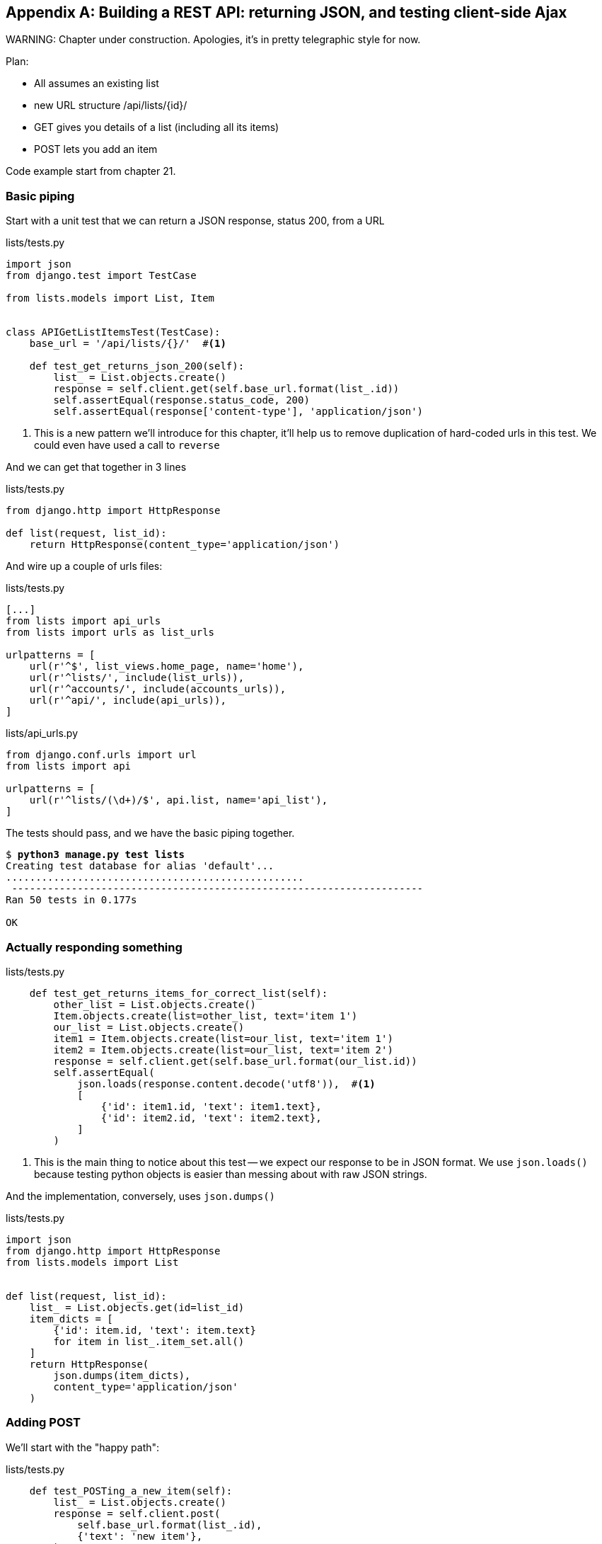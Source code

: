 [[appendix-rest-api-backend]]
[appendix]
Building a REST API: returning JSON, and testing client-side Ajax
-----------------------------------------------------------------

(((REST)))
(((API)))
WARNING: Chapter under construction.  Apologies, it's in pretty telegraphic style for now.


Plan:

* All assumes an existing list
* new URL structure /api/lists/{id}/
* GET gives you details of a list (including all its items)
* POST lets you add an item


Code example start from chapter 21.


Basic piping
~~~~~~~~~~~~


Start with a unit test that we can return a JSON response, status 200, from a URL

[role="sourcecode"]
.lists/tests.py
[source,python]
----
import json
from django.test import TestCase

from lists.models import List, Item


class APIGetListItemsTest(TestCase):
    base_url = '/api/lists/{}/'  #<1>

    def test_get_returns_json_200(self):
        list_ = List.objects.create()
        response = self.client.get(self.base_url.format(list_.id))
        self.assertEqual(response.status_code, 200)
        self.assertEqual(response['content-type'], 'application/json')
----


<1> This is a new pattern we'll introduce for this chapter, it'll help
    us to remove duplication of hard-coded urls in this test.  We could
    even have used a call to `reverse`


And we can get that together in 3 lines


[role="sourcecode"]
.lists/tests.py
[source,python]
----
from django.http import HttpResponse

def list(request, list_id):
    return HttpResponse(content_type='application/json')
----

And wire up a couple of urls files:

[role="sourcecode"]
.lists/tests.py
[source,python]
----
[...]
from lists import api_urls
from lists import urls as list_urls

urlpatterns = [
    url(r'^$', list_views.home_page, name='home'),
    url(r'^lists/', include(list_urls)),
    url(r'^accounts/', include(accounts_urls)),
    url(r'^api/', include(api_urls)),
]
----


[role="sourcecode"]
.lists/api_urls.py
[source,python]
----
from django.conf.urls import url
from lists import api

urlpatterns = [
    url(r'^lists/(\d+)/$', api.list, name='api_list'),
]
----

The tests should pass, and we have the basic piping together.

[subs="specialcharacters,macros"]
----
$ pass:quotes[*python3 manage.py test lists*]
Creating test database for alias 'default'...
..................................................
 ---------------------------------------------------------------------
Ran 50 tests in 0.177s

OK
----


Actually responding something
~~~~~~~~~~~~~~~~~~~~~~~~~~~~~


[role="sourcecode"]
.lists/tests.py
[source,python]
----
    def test_get_returns_items_for_correct_list(self):
        other_list = List.objects.create()
        Item.objects.create(list=other_list, text='item 1')
        our_list = List.objects.create()
        item1 = Item.objects.create(list=our_list, text='item 1')
        item2 = Item.objects.create(list=our_list, text='item 2')
        response = self.client.get(self.base_url.format(our_list.id))
        self.assertEqual(
            json.loads(response.content.decode('utf8')),  #<1>
            [
                {'id': item1.id, 'text': item1.text},
                {'id': item2.id, 'text': item2.text},
            ]
        )
----

<1> This is the main thing to notice about this test -- we expect our
    response to be in JSON format.  We use `json.loads()` because testing
    python objects is easier than messing about with raw JSON strings.


And the implementation, conversely, uses `json.dumps()`

[role="sourcecode"]
.lists/tests.py
[source,python]
----
import json
from django.http import HttpResponse
from lists.models import List


def list(request, list_id):
    list_ = List.objects.get(id=list_id)
    item_dicts = [
        {'id': item.id, 'text': item.text}
        for item in list_.item_set.all()
    ]
    return HttpResponse(
        json.dumps(item_dicts),
        content_type='application/json'
    )
----


Adding POST
~~~~~~~~~~~

We'll start with the "happy path":


[role="sourcecode"]
.lists/tests.py
[source,python]
----
    def test_POSTing_a_new_item(self):
        list_ = List.objects.create()
        response = self.client.post(
            self.base_url.format(list_.id),
            {'text': 'new item'},
        )
        self.assertEqual(response.status_code, 201)
        new_item = list_.item_set.get()
        self.assertEqual(new_item.text, 'new item')
----


And the implementation is similarly simple -- basically
the same was what we do in our normal view, but we return
a 201 rather than a redirect:


[role="sourcecode"]
.lists/tests.py
[source,python]
----
def list(request, list_id):
    list_ = List.objects.get(id=list_id)
    if request.method == 'POST':
        Item.objects.create(list=list_, text=request.POST['text'])
        return HttpResponse(status=201)
    [...]
----


And that should get us started.


Testing the client-side with sinon.js
~~~~~~~~~~~~~~~~~~~~~~~~~~~~~~~~~~~~~

Don't even 'think' of doing Ajax testing without a mocking library.  Different test frameworks
and tools have their own, sinon is generic.  It also provides JavaScript mocks, as we'll see...

http://sinonjs.org/


[role="sourcecode"]
.lists/static/tests/tests.html
[source,html]
----
  <div id="qunit-fixture">
    <form>
      <input name="text" />
      <div class="has-error">Error text</div>
    </form>
    <table id="id_list_table">  <!--<1>-->
    </table>
  </div>

  <script src="../jquery-3.1.1.min.js"></script>
  <script src="../list.js"></script>
  <script src="qunit-2.0.1.js"></script>
  <script src="sinon-1.17.6.js"></script>  <!--<2>-->

  <script>
/* global sinon */
var server;
QUnit.testStart(function () {
  server = sinon.fakeServer.create();  //<3>
});
QUnit.testDone(function () {
  server.restore();  //<3>
});

QUnit.test("errors should be hidden on keypress", function (assert) {
[...]


QUnit.test("should get items by ajax on initialize", function (assert) {
  var url = '/getitems/';
  window.Superlists.initialize(url);

  assert.equal(server.requests.length, 1); //<4>
  var request = server.requests[0];
  assert.equal(request.url, url);
  assert.equal(request.method, 'GET');
});

  </script>
----

<1> We add a new item to the fixture div to represent our list table

<2> We import 'sinon.js'

<3> `testStart` and `testDone` are the QUnit equivalents of `setUp` and
    `tearDown`.  We use them to tell sinon to start up its ajax testing
    tool, the `fakeServer`.

<4> That lets us make assertions about any ajax requests that were made
    by our code.


And we can get that passing with this

[role="sourcecode"]
.lists/static/lists.js
[source,diff]
----
@@ -1,6 +1,10 @@
 window.Superlists = {};
-window.Superlists.initialize = function () {
+window.Superlists.initialize = function (url) {
   $('input[name="text"]').on('keypress', function () {
     $('.has-error').hide();
   });
+
+  $.get(url);
+
 };
----


----
Took 35ms to run 5 tests. 5 passed, 0 failed.
----

But what about the async part, where we deal with the response?


Sinon and testing the async part of Ajax
++++++++++++++++++++++++++++++++++++++++

This is a major reason to love sinon.  `server.respond()` allows us to exactly
control the flow of the async code.


[role="sourcecode"]
.lists/static/tests/tests.html
[source,html]
----
QUnit.test("should fill in lists table from ajax response", function (assert) {
  var url = '/getitems/';
  var responseData = [
    {'id': 101, 'text': 'item 1 text'},
    {'id': 102, 'text': 'item 2 text'},
  ];
  server.respondWith('GET', url, [
    200, {"Content-Type": "application/json"}, JSON.stringify(responseData) //<1>
  ]);
  window.Superlists.initialize(url); //<2>

  server.respond(); //<3>

  var rows = $('#id_list_table tr');
  assert.equal(rows.length, 2);
  var row1 = $('#id_list_table tr:first-child td');
  console.log(row1);
  assert.equal(row1.text(), '1: item 1 text');
  var row2 = $('#id_list_table tr:last-child td');
  assert.equal(row2.text(), '2: item 2 text');
});
----

<1> We set up some response data for sinon to use, telling it what status code, headers,
    and importantly what kind of response JSON we want to simulate coming from the
    server.

<2> Then we call the function under test

<3> Here's the magic.  'Then' we can call `server.respond()`, whenever we like, and that
    will kick off all the async part of the Ajax loop -- all the callbacks we'd assigned
    to deal with the response.

And then we can quietly check whether our Ajax callback has actually populated our table
with the new list rows...

TIP: We're lucky because of the way jQuery registers its callbacks for Ajax when we use
    the `.done()` function.  If you want to switch to the more standard JavaScript Promise
    `.then()` callback, we get one more level of async.  QUnit does have a way of dealing with
    that.  Check out the docs for the http://api.qunitjs.com/async/[async] function.  Other test
    frameworks have something similar.



Wiring it all up in the template to check it all works so far
~~~~~~~~~~~~~~~~~~~~~~~~~~~~~~~~~~~~~~~~~~~~~~~~~~~~~~~~~~~~~

We break it first, by removing the list table `{% for %}` loop from the 
lists.html template.

[role="sourcecode"]
.lists/templates/list.html
[source,diff]
----
@@ -6,9 +6,6 @@
 
 {% block table %}
     <table id="id_list_table" class="table">
-        {% for item in list.item_set.all %}
-            <tr><td>{{ forloop.counter }}: {{ item.text }}</td></tr>
-        {% endfor %}
     </table>
 
     {% if list.owner %}
----

Yep, that breaks the FT

[subs="specialcharacters,macros"]
----
$ pass:quotes[*python manage.py test functional_tests.test_simple_list_creation*]
[...]
  File "/workspace/functional_tests/test_simple_list_creation.py", line 35, in
test_can_start_a_list_and_retrieve_it_later
    self.check_for_row_in_list_table('1: Buy peacock feathers')
  File "/workspace/functional_tests/base.py", line 109, in
check_for_row_in_list_table
    self.assertIn(row_text, [row.text for row in rows])
AssertionError: '1: Buy peacock feathers' not found in []

FAILED (failures=1)
----

We then add a block called `{% scripts %}` to the base template to allow us
to override it selectively in 'list.html':

[role="sourcecode"]
.lists/templates/base.html
[source,html]
----
    <script src="/static/list.js"></script>

    {% block scripts %}
      <script>
$(document).ready(function () {
  window.Superlists.initialize();
});
      </script>
    {% endblock scripts %}

  </body>
----

And now in 'list.html' we add a slightly different call to `initialize`, with
the correct url:


[role="sourcecode"]
.lists/templates/list.html
[source,html]
----
{% block scripts %}
  <script>
$(document).ready(function () {
  var url = "{% url 'api_list' list.id %}";
  window.Superlists.initialize(url);
});
  </script>
{% endblock scripts %}
----

And guess what? The test passes!

[subs="specialcharacters,macros"]
----
$ pass:quotes[*python manage.py test functional_tests.test_simple_list_creation*]
[...]
.
 ---------------------------------------------------------------------
Ran 1 test in 11.730s

OK
Destroying test database for alias 'default'...
----

That's a pretty good start!

Now if you run all the FTs you'll see we've got some failures in 
other FTs, but we'll deal with them 
in the next chapter.  Also, we're still using an old-fashioned POST from the
form, with page refresh, so we're no nearer our trendy hipster single-page app.
But we'll fix all that in the next appendix!


//TODO: which FTs fail exactly?


.REST API tips
*******************************************************************************

dedupe ursl::
    in test

don't work with raw json strings::
    json.loads and json.dumps are your friend.

always use an ajax mocking library for your js tests::
    sinon is fine.  Jasmine has its own, as does Angular.

*******************************************************************************

